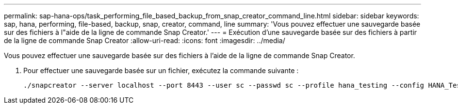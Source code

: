 ---
permalink: sap-hana-ops/task_performing_file_based_backup_from_snap_creator_command_line.html 
sidebar: sidebar 
keywords: sap, hana, performing, file-based, backup, snap, creator, command, line 
summary: 'Vous pouvez effectuer une sauvegarde basée sur des fichiers à l"aide de la ligne de commande Snap Creator.' 
---
= Exécution d'une sauvegarde basée sur des fichiers à partir de la ligne de commande Snap Creator
:allow-uri-read: 
:icons: font
:imagesdir: ../media/


[role="lead"]
Vous pouvez effectuer une sauvegarde basée sur des fichiers à l'aide de la ligne de commande Snap Creator.

. Pour effectuer une sauvegarde basée sur un fichier, exécutez la commande suivante :
+
[listing]
----
./snapcreator --server localhost --port 8443 --user sc --passwd sc --profile hana_testing --config HANA_Test --action fileBasedBackup --policy none --verbose
----

